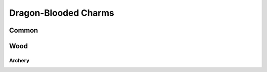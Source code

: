 Dragon-Blooded Charms
=====================

Common
------
.. mermaid:: ./mermaid/dragon_blooded/common.mmd


Wood
----

Archery
^^^^^^^

.. mermaid:: ./mermaid/dragon_blooded/air_archery.mmd

